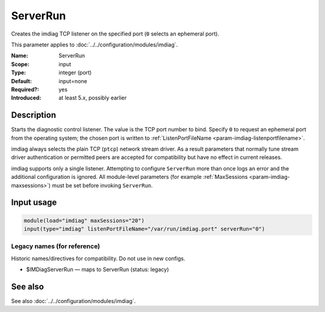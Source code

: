 .. _param-imdiag-serverrun:
.. _imdiag.parameter.input.serverrun:

ServerRun
=========

.. index::
   single: imdiag; ServerRun
   single: ServerRun

.. summary-start

Creates the imdiag TCP listener on the specified port (``0`` selects an
ephemeral port).

.. summary-end

This parameter applies to :doc:`../../configuration/modules/imdiag`.

:Name: ServerRun
:Scope: input
:Type: integer (port)
:Default: input=none
:Required?: yes
:Introduced: at least 5.x, possibly earlier

Description
-----------
Starts the diagnostic control listener. The value is the TCP port number to
bind. Specify ``0`` to request an ephemeral port from the operating system; the
chosen port is written to :ref:`ListenPortFileName
<param-imdiag-listenportfilename>`.

imdiag always selects the plain TCP (``ptcp``) network stream driver. As a
result parameters that normally tune stream driver authentication or permitted
peers are accepted for compatibility but have no effect in current releases.

imdiag supports only a single listener. Attempting to configure ``ServerRun``
more than once logs an error and the additional configuration is ignored. All
module-level parameters (for example :ref:`MaxSessions
<param-imdiag-maxsessions>`) must be set before invoking ``ServerRun``.

Input usage
-----------
.. _param-imdiag-input-serverrun:
.. _imdiag.parameter.input.serverrun-usage:

.. code-block:: rsyslog

   module(load="imdiag" maxSessions="20")
   input(type="imdiag" listenPortFileName="/var/run/imdiag.port" serverRun="0")

Legacy names (for reference)
~~~~~~~~~~~~~~~~~~~~~~~~~~~~
Historic names/directives for compatibility. Do not use in new configs.

.. _imdiag.parameter.legacy.imdiagserverrun:

- $IMDiagServerRun — maps to ServerRun (status: legacy)

.. index::
   single: imdiag; $IMDiagServerRun
   single: $IMDiagServerRun

See also
--------
See also :doc:`../../configuration/modules/imdiag`.
